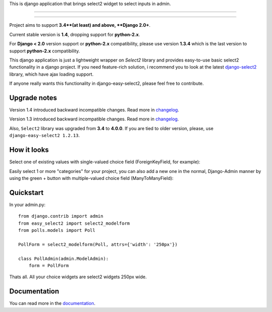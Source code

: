 This is django application that brings select2 widget to select inputs
in admin.

---------------

|python| |pypi| |travis| |coveralls| |license|

---------------


Project aims to support **3.4**(at least) and above,
**Django 2.0+**.

Current stable version is **1.4**, dropping support for **python-2.x**.

For **Django < 2.0** version support or **python-2.x** compatibility, please use version **1.3.4** which is
the last version to support **python-2.x** compatibility.

This django application is just a lightweight wrapper on `Select2` library
and provides easy-to-use basic select2 functionality in a django project.
If you need feature-rich solution, i recommend you to look at the latest
django-select2_ library, which have ajax loading support.

If anyone really wants this functionality in django-easy-select2,
please feel free to contribute.

.. _django-select2: https://github.com/applegrew/django-select2


Upgrade notes
-------------
Version 1.4 introduced backward incompatible changes. Read more in changelog_.

Version 1.3 introduced backward incompatible changes. Read more in changelog_.

Also, ``Select2`` library was upgraded from **3.4**
to **4.0.0**. If you are tied to older version, please, use
``django-easy-select2 1.2.13``.


How it looks
------------

Select one of existing values with single-valued choice field
(ForeignKeyField, for example):

.. image:: https://github.com/asyncee/django-easy-select2/raw/master/screenshots/select2_single.png
    :target: https://github.com/asyncee/django-easy-select2/raw/master/screenshots/select2_single.png

Easily select 1 or more "categories" for your project, you can also
add a new one in the normal, Django-Admin manner by using the
green + button with multiple-valued choice field (ManyToManyField):

.. image:: https://github.com/asyncee/django-easy-select2/raw/master/screenshots/select2_multiple.png
    :target: https://github.com/asyncee/django-easy-select2/raw/master/screenshots/select2_multiple.png


Quickstart
----------

In your admin.py::

    from django.contrib import admin
    from easy_select2 import select2_modelform
    from polls.models import Poll

    PollForm = select2_modelform(Poll, attrs={'width': '250px'})

    class PollAdmin(admin.ModelAdmin):
        form = PollForm


Thats all. All your choice widgets are select2 widgets 250px wide.


Documentation
-------------
You can read more in the documentation_.

.. _documentation: http://django-easy-select2.readthedocs.org

.. _changelog: http://django-easy-select2.readthedocs.org/en/latest/changelog.html

.. |pypi| image:: https://img.shields.io/pypi/v/django-easy-select2.svg?style=flat-square
    :target: https://pypi.python.org/pypi/django-easy-select2
    :alt: pypi

.. |travis| image:: https://img.shields.io/travis/asyncee/django-easy-select2.svg?style=flat-square
    :target: https://travis-ci.org/asyncee/django-easy-select2
    :alt: Travis Build

.. |coveralls| image:: https://img.shields.io/coveralls/asyncee/django-easy-select2.svg?style=flat-square
    :target: https://coveralls.io/r/asyncee/django-easy-select2
    :alt: coverage

.. |license| image:: https://img.shields.io/github/license/asyncee/django-easy-select2.svg?style=flat-square
    :target: https://github.com/asyncee/django-easy-select2/blob/master/LICENSE.txt
    :alt: MIT License

.. |python| image:: https://img.shields.io/badge/python-3.x-blue.svg?style=flat-square
    :target: https://pypi.python.org/pypi/django-easy-select2
    :alt: Python 3.x
